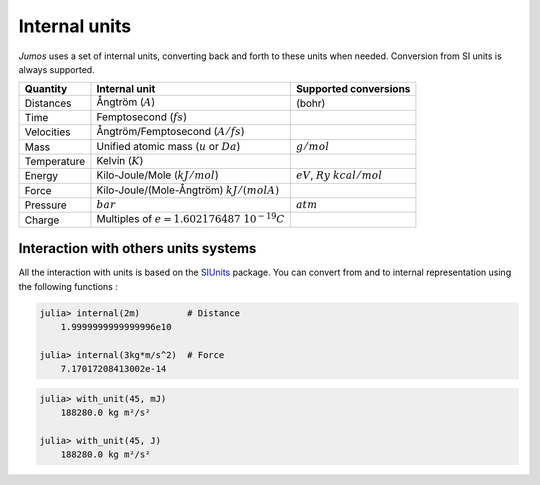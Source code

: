 .. _intenal_units:

Internal units
==============

*Jumos* uses a set of internal units, converting back and forth to these units
when needed. Conversion from SI units is always supported.

+---------------+-------------------------------------------------+-------------------------+
|    Quantity   | Internal unit                                   | Supported conversions   |
+===============+=================================================+=========================+
| Distances     | Ångtröm (:math:`A`)                             |  (bohr)                 |
+---------------+-------------------------------------------------+-------------------------+
| Time          | Femptosecond (:math:`fs`)                       |                         |
+---------------+-------------------------------------------------+-------------------------+
| Velocities    | Ångtröm/Femptosecond (:math:`A/fs`)             |                         |
+---------------+-------------------------------------------------+-------------------------+
| Mass          | Unified atomic mass (:math:`u` or :math:`Da`)   | :math:`g/mol`           |
+---------------+-------------------------------------------------+-------------------------+
| Temperature   | Kelvin (:math:`K`)                              |                         |
+---------------+-------------------------------------------------+-------------------------+
| Energy        | Kilo-Joule/Mole (:math:`kJ/mol`)                | :math:`eV`,             |
|               |                                                 | :math:`Ry`              |
|               |                                                 | :math:`kcal/mol`        |
+---------------+-------------------------------------------------+-------------------------+
| Force         | Kilo-Joule/(Mole-Ångtröm) :math:`kJ/(mol A)`    |                         |
+---------------+-------------------------------------------------+-------------------------+
| Pressure      | :math:`bar`                                     |  :math:`atm`            |
+---------------+-------------------------------------------------+-------------------------+
| Charge        | Multiples of :math:`e = 1.602176487\ 10^{-19}C` |                         |
+---------------+-------------------------------------------------+-------------------------+


Interaction with others units systems
-------------------------------------

All the interaction with units is based on the `SIUnits <https://github.com/Keno/SIUnits.jl>`_
package. You can convert from and to internal representation using the following functions :

.. function:: internal(value::SIQuantity)

    Convert a value with unit to it's internal representation.

.. code-block:: jlcon

    julia> internal(2m)         # Distance
        1.9999999999999996e10

    julia> internal(3kg*m/s^2)  # Force
        7.17017208413002e-14

.. function:: with_unit(value::Number, target_unit::SIUnit)

    Convert an internal value to its value in the International System. The units are
    not tracked in the code, so you can convert a position to a pressure. All the results
    are returned in the main SI unit, without considering any power-of-ten prefix.
    This leads to weird results like:

.. code-block:: jlcon

    julia> with_unit(45, mJ)
        188280.0 kg m²/s²

    julia> with_unit(45, J)
        188280.0 kg m²/s²
